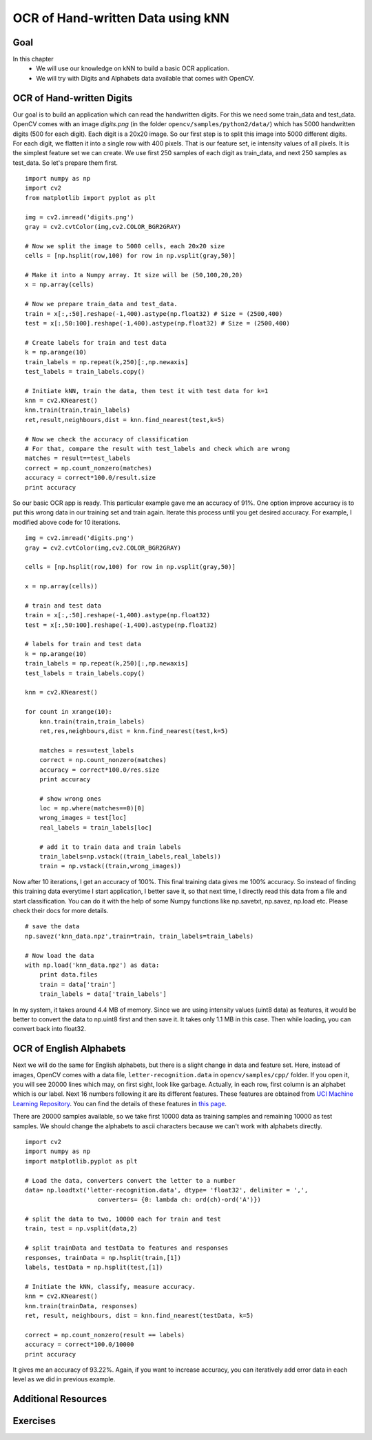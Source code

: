 .. _KNN_OpenCV:

OCR of Hand-written Data using kNN
***********************************************

Goal
=======

In this chapter
    * We will use our knowledge on kNN to build a basic OCR application.
    * We will try with Digits and Alphabets data available that comes with OpenCV. 


OCR of Hand-written Digits
============================

Our goal is to build an application which can read the handwritten digits. For this we need some train_data and test_data. OpenCV comes with an image `digits.png` (in the folder ``opencv/samples/python2/data/``) which has 5000 handwritten digits (500 for each digit). Each digit is a 20x20 image. So our first step is to split this image into 5000 different digits. For each digit, we flatten it into a single row with 400 pixels. That is our feature set, ie intensity values of all pixels. It is the simplest feature set we can create. We use first 250 samples of each digit as train_data, and next 250 samples as test_data. So let's prepare them first.
::

    import numpy as np
    import cv2
    from matplotlib import pyplot as plt

    img = cv2.imread('digits.png')
    gray = cv2.cvtColor(img,cv2.COLOR_BGR2GRAY)

    # Now we split the image to 5000 cells, each 20x20 size
    cells = [np.hsplit(row,100) for row in np.vsplit(gray,50)]

    # Make it into a Numpy array. It size will be (50,100,20,20)
    x = np.array(cells)

    # Now we prepare train_data and test_data.
    train = x[:,:50].reshape(-1,400).astype(np.float32) # Size = (2500,400)
    test = x[:,50:100].reshape(-1,400).astype(np.float32) # Size = (2500,400) 

    # Create labels for train and test data
    k = np.arange(10)
    train_labels = np.repeat(k,250)[:,np.newaxis]
    test_labels = train_labels.copy()

    # Initiate kNN, train the data, then test it with test data for k=1
    knn = cv2.KNearest()
    knn.train(train,train_labels)
    ret,result,neighbours,dist = knn.find_nearest(test,k=5)

    # Now we check the accuracy of classification
    # For that, compare the result with test_labels and check which are wrong
    matches = result==test_labels
    correct = np.count_nonzero(matches)
    accuracy = correct*100.0/result.size
    print accuracy


So our basic OCR app is ready. This particular example gave me an accuracy of 91%. One option improve accuracy is to put this wrong data in our training set and train again. Iterate this process until you get desired accuracy. For example, I modified above code for 10 iterations.
::

    img = cv2.imread('digits.png')
    gray = cv2.cvtColor(img,cv2.COLOR_BGR2GRAY)

    cells = [np.hsplit(row,100) for row in np.vsplit(gray,50)]

    x = np.array(cells))

    # train and test data
    train = x[:,:50].reshape(-1,400).astype(np.float32)
    test = x[:,50:100].reshape(-1,400).astype(np.float32)  

    # labels for train and test data
    k = np.arange(10)
    train_labels = np.repeat(k,250)[:,np.newaxis]
    test_labels = train_labels.copy()
    
    knn = cv2.KNearest()
    
    for count in xrange(10):
        knn.train(train,train_labels)
        ret,res,neighbours,dist = knn.find_nearest(test,k=5)

        matches = res==test_labels
        correct = np.count_nonzero(matches)
        accuracy = correct*100.0/res.size
        print accuracy

        # show wrong ones
        loc = np.where(matches==0)[0]
        wrong_images = test[loc]
        real_labels = train_labels[loc]

        # add it to train data and train labels
        train_labels=np.vstack((train_labels,real_labels))
        train = np.vstack((train,wrong_images))


Now after 10 iterations, I get an accuracy of 100%. This final training data gives me 100% accuracy. So instead of finding this training data everytime I start application, I better save it, so that next time, I directly read this data from a file and start classification. You can do it with the help of some Numpy functions like np.savetxt, np.savez, np.load etc. Please check their docs for more details.
::

    # save the data
    np.savez('knn_data.npz',train=train, train_labels=train_labels)

    # Now load the data
    with np.load('knn_data.npz') as data:
        print data.files
        train = data['train']
        train_labels = data['train_labels']

In my system, it takes around 4.4 MB of memory. Since we are using intensity values (uint8 data) as features, it would be better to convert the data to np.uint8 first and then save it. It takes only 1.1 MB in this case. Then while loading, you can convert back into float32.

OCR of English Alphabets
===========================

Next we will do the same for English alphabets, but there is a slight change in data and feature set. Here, instead of images, OpenCV comes with a data file, ``letter-recognition.data`` in ``opencv/samples/cpp/`` folder. If you open it, you will see 20000 lines which may, on first sight, look like garbage. Actually, in each row, first column is an alphabet which is our label. Next 16 numbers following it are its different features. These features are obtained from `UCI Machine Learning Repository <http://archive.ics.uci.edu/ml/>`_. You can find the details of these features in `this page <http://archive.ics.uci.edu/ml/datasets/Letter+Recognition>`_.

There are 20000 samples available, so we take first 10000 data as training samples and remaining 10000 as test samples. We should change the alphabets to ascii characters because we can't work with alphabets directly.
::

    import cv2
    import numpy as np
    import matplotlib.pyplot as plt

    # Load the data, converters convert the letter to a number
    data= np.loadtxt('letter-recognition.data', dtype= 'float32', delimiter = ',', 
                        converters= {0: lambda ch: ord(ch)-ord('A')})

    # split the data to two, 10000 each for train and test
    train, test = np.vsplit(data,2)

    # split trainData and testData to features and responses
    responses, trainData = np.hsplit(train,[1])
    labels, testData = np.hsplit(test,[1])

    # Initiate the kNN, classify, measure accuracy.
    knn = cv2.KNearest()
    knn.train(trainData, responses)
    ret, result, neighbours, dist = knn.find_nearest(testData, k=5)

    correct = np.count_nonzero(result == labels)
    accuracy = correct*100.0/10000
    print accuracy

It gives me an accuracy of 93.22%. Again, if you want to increase accuracy, you can iteratively add error data in each level as we did in previous example.


Additional Resources
=======================

Exercises
=============

